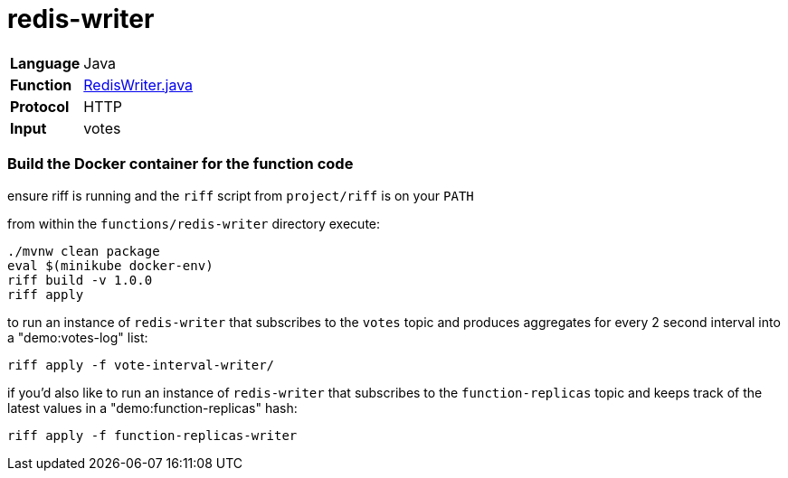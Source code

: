 = redis-writer

[horizontal]
*Language*:: Java
*Function*:: https://github.com/markfisher/s1p2017-faas-demo/blob/master/functions/redis-writer/src/main/java/functions/RedisWriter.java[RedisWriter.java]
*Protocol*:: HTTP
*Input*:: votes

=== Build the Docker container for the function code

ensure riff is running and the `riff` script from `project/riff` is on your `PATH`

from within the `functions/redis-writer` directory execute:

```
./mvnw clean package
eval $(minikube docker-env)
riff build -v 1.0.0
riff apply
```

to run an instance of `redis-writer` that subscribes to the `votes` topic and
produces aggregates for every 2 second interval into a "demo:votes-log" list:

```
riff apply -f vote-interval-writer/
```

if you'd also like to run an instance of `redis-writer` that subscribes to the
`function-replicas` topic and keeps track of the latest values in a
"demo:function-replicas" hash:

```
riff apply -f function-replicas-writer
```
